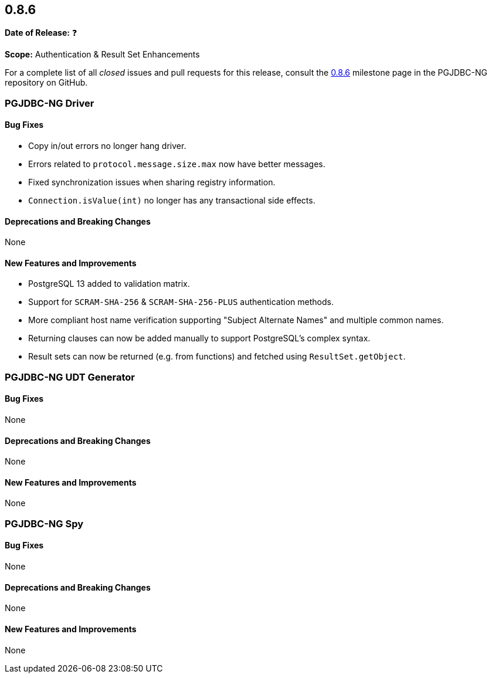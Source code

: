[[release-notes-0.8.6]]
== 0.8.6

*Date of Release:* ❓

*Scope:* Authentication & Result Set Enhancements

For a complete list of all _closed_ issues and pull requests for this release, consult
the link:{projectrepo}+/milestone/8?closed=1+[0.8.6] milestone page in the PGJDBC-NG repository
on GitHub.


[[release-notes-0.8.6-pgjdbc-ng-driver]]
=== PGJDBC-NG Driver

==== Bug Fixes

* Copy in/out errors no longer hang driver.
* Errors related to `protocol.message.size.max` now have better messages.
* Fixed synchronization issues when sharing registry information.
* `Connection.isValue(int)` no longer has any transactional side effects.

==== Deprecations and Breaking Changes

None

==== New Features and Improvements

* PostgreSQL 13 added to validation matrix.
* Support for `SCRAM-SHA-256` & `SCRAM-SHA-256-PLUS` authentication methods.
* More compliant host name verification supporting "Subject Alternate Names" and multiple common names.
* Returning clauses can now be added manually to support PostgreSQL's complex syntax.
* Result sets can now be returned (e.g. from functions) and fetched using `ResultSet.getObject`.

[[release-notes-0.8.6-pgjdbc-ng-udt]]
=== PGJDBC-NG UDT Generator

==== Bug Fixes

None

==== Deprecations and Breaking Changes

None

==== New Features and Improvements

None


[[release-notes-0.8.6-pgjdbc-ng-spy]]
=== PGJDBC-NG Spy

==== Bug Fixes

None

==== Deprecations and Breaking Changes

None

==== New Features and Improvements

None


